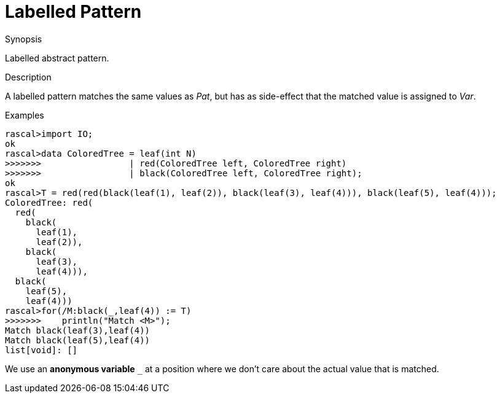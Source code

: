 
[[Abstract-Labelled]]
# Labelled Pattern
:concept: Patterns/Abstract/Labelled

.Synopsis
Labelled abstract pattern.



.Syntax

.Types

.Function

.Description

A labelled pattern matches the same values as _Pat_, but has as side-effect that the matched value is assigned to _Var_.

.Examples
[source,rascal-shell]
----
rascal>import IO;
ok
rascal>data ColoredTree = leaf(int N)
>>>>>>>                 | red(ColoredTree left, ColoredTree right) 
>>>>>>>                 | black(ColoredTree left, ColoredTree right);
ok
rascal>T = red(red(black(leaf(1), leaf(2)), black(leaf(3), leaf(4))), black(leaf(5), leaf(4)));
ColoredTree: red(
  red(
    black(
      leaf(1),
      leaf(2)),
    black(
      leaf(3),
      leaf(4))),
  black(
    leaf(5),
    leaf(4)))
rascal>for(/M:black(_,leaf(4)) := T)
>>>>>>>    println("Match <M>");
Match black(leaf(3),leaf(4))
Match black(leaf(5),leaf(4))
list[void]: []
----
We use an *anonymous variable* `_` at a position where we don't care about the actual value that is matched.

.Benefits

.Pitfalls


:leveloffset: +1

:leveloffset: -1